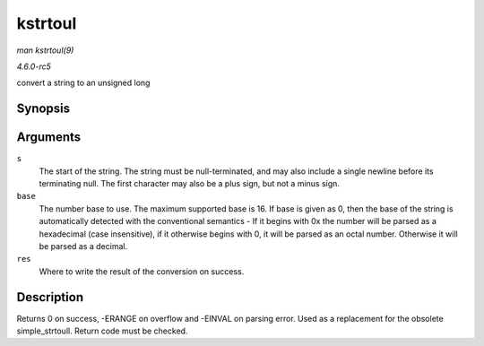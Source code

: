 .. -*- coding: utf-8; mode: rst -*-

.. _API-kstrtoul:

========
kstrtoul
========

*man kstrtoul(9)*

*4.6.0-rc5*

convert a string to an unsigned long


Synopsis
========

.. c:function:: int kstrtoul( const char * s, unsigned int base, unsigned long * res )

Arguments
=========

``s``
    The start of the string. The string must be null-terminated, and may
    also include a single newline before its terminating null. The first
    character may also be a plus sign, but not a minus sign.

``base``
    The number base to use. The maximum supported base is 16. If base is
    given as 0, then the base of the string is automatically detected
    with the conventional semantics - If it begins with 0x the number
    will be parsed as a hexadecimal (case insensitive), if it otherwise
    begins with 0, it will be parsed as an octal number. Otherwise it
    will be parsed as a decimal.

``res``
    Where to write the result of the conversion on success.


Description
===========

Returns 0 on success, -ERANGE on overflow and -EINVAL on parsing error.
Used as a replacement for the obsolete simple_strtoull. Return code
must be checked.


.. ------------------------------------------------------------------------------
.. This file was automatically converted from DocBook-XML with the dbxml
.. library (https://github.com/return42/sphkerneldoc). The origin XML comes
.. from the linux kernel, refer to:
..
.. * https://github.com/torvalds/linux/tree/master/Documentation/DocBook
.. ------------------------------------------------------------------------------
